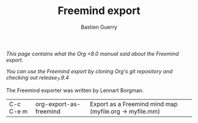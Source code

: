 #+TITLE: Freemind export
#+AUTHOR: Bastien Guerry

# This file is released by its authors and contributors under the GNU
# Free Documentation license v1.3 or later, code examples are released
# under the GNU General Public License v3 or later.

/This page contains what the Org <8.0 manual said about the Freemind export./

/You can use the Freemind export by cloning Org's git repository and checking
out release_7.9.4/

The Freemind exporter was written by Lennart Borgman.

| C-c C-e m | org-export-as-freemind | Export as a Freemind mind map (myfile.org -> myfile.mm) |


